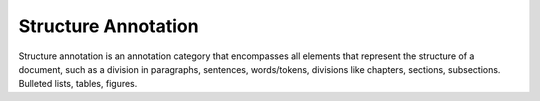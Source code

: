 Structure Annotation
======================

Structure annotation is an annotation category that encompasses all elements that represent the structure of a document, such as a division in
paragraphs, sentences, words/tokens, divisions like chapters, sections, subsections. Bulleted lists, tables, figures.


